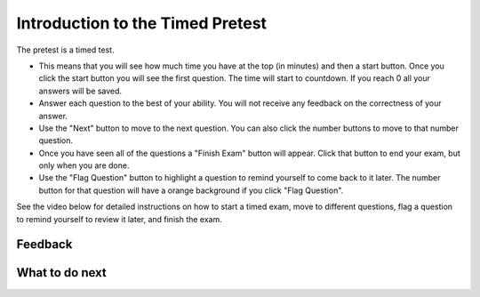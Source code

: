 Introduction to the Timed Pretest
-----------------------------------------------------

The pretest is a timed test.

* This means that you will see how much time you have at the top (in minutes) and then a start button.  Once you click the start button you will see the first question. The time will start to countdown.  If you reach 0 all your answers will be saved.
* Answer each question to the best of your ability.  You will not receive any feedback on the correctness of your answer.
* Use the "Next" button to move to the next question.  You can also click the number buttons to move to that number question.
* Once you have seen all of the questions a "Finish Exam" button will appear.  Click that button to end your exam, but only when you are done.
* Use the "Flag Question" button to highlight a question to remind yourself to come back to it later.  The number button for that question will have a orange background if you click "Flag Question".

See the video below for detailed instructions on how to start a timed exam,
move to different questions, flag a question to remind yourself to review it later,
and finish the exam.

.. youtube:: CrydSpPplUQ
    :divid: intro-timed-exam-v1
    :optional:
    :width: 650
    :align: center


.. timed:: timed_intro
   :timelimit: 5
   :noresult:
   :nofeedback:
   :nopause:

   .. mchoice:: timed_intro_q1_add
      :practice: T
      :answer_a: 3
      :answer_b: 4
      :answer_c: 7
      :answer_d: 7.0
      :answer_e: I don't know
      :correct: c
      :feedback_a: Incorrect!  It will set x to 3 + 4.
      :feedback_b: Incorrect!  It will set x to 3 + 4.
      :feedback_c: It will set x to 3 + 4 = 7
      :feedback_d: Incorrect! It is adding integers so the result will be an integer
      :feedback_e: No problem.

      What will the following code print?

      ::

        x = 3 + 4
        print(x)

   .. mchoice:: timed_intro_q2_str_upper
      :practice: T
      :answer_a: hi there
      :answer_b: Hi There
      :answer_c: HI there
      :answer_d: HI THERE
      :answer_e: I don't know
      :correct: d
      :feedback_a: Incorrect!  It will print the string in uppercase.
      :feedback_b: Incorrect!  It will print the string in uppercase.
      :feedback_c: Incorrect!  It will print the string in uppercase.
      :feedback_d: Correct! It will print the sting in all uppercase letters.
      :feedback_e: No problem.

      What will the following code print?

      ::

        s = "hi there"
        print(s.upper())


Feedback
==================================

.. shortanswer:: p3-pre-timed-intro-sa

   Please provide feedback here. Please share any comments, problems, or suggestions.

What to do next
============================
.. raw:: html

    <p>Click on the following link to take the pretest: <b><a id="p3-pretest"><font size="+2">Pre Test</font></a></b></p>

.. raw:: html

    <script type="text/javascript" >

      window.onload = function() {

        a = document.getElementById("p3-pretest")
        a.href = "p3-pretest.html"

      };

    </script>
